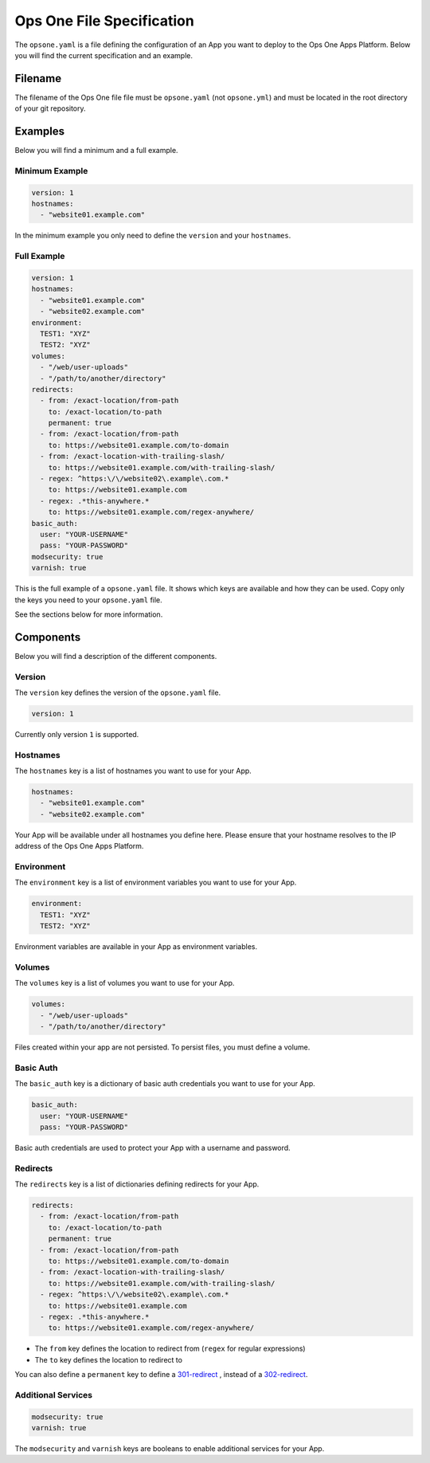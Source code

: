 **************************
Ops One File Specification
**************************

The ``opsone.yaml`` is a file defining the configuration of an App you want to deploy to the Ops One Apps Platform.
Below you will find the current specification and an example.

Filename
~~~~~~~~

The filename of the Ops One file file must be ``opsone.yaml`` (not ``opsone.yml``) and must be located in the root directory of your git repository.

Examples
~~~~~~~~

Below you will find a minimum and a full example.

Minimum Example
---------------

.. code-block:: yaml

  version: 1
  hostnames:
    - "website01.example.com"

In the minimum example you only need to define the ``version`` and your ``hostnames``.

Full Example
------------

.. code-block:: yaml

  version: 1
  hostnames:
    - "website01.example.com"
    - "website02.example.com"
  environment:
    TEST1: "XYZ"
    TEST2: "XYZ"
  volumes:
    - "/web/user-uploads"
    - "/path/to/another/directory"
  redirects:
    - from: /exact-location/from-path
      to: /exact-location/to-path
      permanent: true
    - from: /exact-location/from-path
      to: https://website01.example.com/to-domain
    - from: /exact-location-with-trailing-slash/
      to: https://website01.example.com/with-trailing-slash/
    - regex: ^https:\/\/website02\.example\.com.*
      to: https://website01.example.com
    - regex: .*this-anywhere.*
      to: https://website01.example.com/regex-anywhere/
  basic_auth:
    user: "YOUR-USERNAME"
    pass: "YOUR-PASSWORD"
  modsecurity: true
  varnish: true

This is the full example of a ``opsone.yaml`` file.
It shows which keys are available and how they can be used.
Copy only the keys you need to your ``opsone.yaml`` file.

See the sections below for more information.

Components
~~~~~~~~~~

Below you will find a description of the different components.

Version
-------

The ``version`` key defines the version of the ``opsone.yaml`` file.

.. code-block:: yaml

  version: 1

Currently only version ``1`` is supported.

Hostnames
---------

The ``hostnames`` key is a list of hostnames you want to use for your App.

.. code-block:: yaml

  hostnames:
    - "website01.example.com"
    - "website02.example.com"

Your App will be available under all hostnames you define here.
Please ensure that your hostname resolves to the IP address of the Ops One Apps Platform.

Environment
-----------

The ``environment`` key is a list of environment variables you want to use for your App.

.. code-block:: yaml

  environment:
    TEST1: "XYZ"
    TEST2: "XYZ"

Environment variables are available in your App as environment variables.

Volumes
-------

The ``volumes`` key is a list of volumes you want to use for your App.

.. code-block:: yaml

  volumes:
    - "/web/user-uploads"
    - "/path/to/another/directory"

Files created within your app are not persisted.
To persist files, you must define a volume.

Basic Auth
----------

The ``basic_auth`` key is a dictionary of basic auth credentials you want to use for your App.

.. code-block:: yaml

  basic_auth:
    user: "YOUR-USERNAME"
    pass: "YOUR-PASSWORD"

Basic auth credentials are used to protect your App with a username and password.

Redirects
---------

The ``redirects`` key is a list of dictionaries defining redirects for your App.

.. code-block:: yaml

  redirects:
    - from: /exact-location/from-path
      to: /exact-location/to-path
      permanent: true
    - from: /exact-location/from-path
      to: https://website01.example.com/to-domain
    - from: /exact-location-with-trailing-slash/
      to: https://website01.example.com/with-trailing-slash/
    - regex: ^https:\/\/website02\.example\.com.*
      to: https://website01.example.com
    - regex: .*this-anywhere.*
      to: https://website01.example.com/regex-anywhere/

* The ``from`` key defines the location to redirect from (``regex`` for regular expressions)
* The ``to`` key defines the location to redirect to

You can also define a ``permanent`` key to define a `301-redirect <https://developer.mozilla.org/en-US/docs/Web/HTTP/Status/301>`__ ,
instead of a `302-redirect <https://developer.mozilla.org/en-US/docs/Web/HTTP/Status/302>`__.

Additional Services
-------------------

.. code-block:: yaml

  modsecurity: true
  varnish: true

The ``modsecurity`` and ``varnish`` keys are booleans to enable additional services for your App.